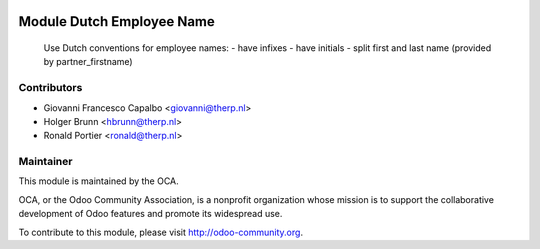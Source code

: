 .. image:: https://img.shields.io/badge/licence-AGPL--3-blue.svg
    :alt: License: AGPL-3

Module Dutch Employee Name
=========================

    Use Dutch conventions for employee names:
    - have infixes
    - have initials
    - split first and last name (provided by partner_firstname)

Contributors
------------

* Giovanni Francesco Capalbo <giovanni@therp.nl>
* Holger Brunn <hbrunn@therp.nl>
* Ronald Portier <ronald@therp.nl>

Maintainer
----------

.. image:: http://odoo-community.org/logo.png
   :alt: Odoo Community Association
   :target: http://odoo-community.org

This module is maintained by the OCA.

OCA, or the Odoo Community Association, is a nonprofit organization whose
mission is to support the collaborative development of Odoo features and
promote its widespread use.

To contribute to this module, please visit http://odoo-community.org.
